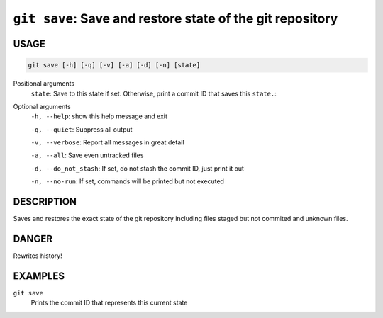 ``git save``: Save and restore state of the git repository
----------------------------------------------------------

USAGE
=====

.. code-block:: bash

    git save [-h] [-q] [-v] [-a] [-d] [-n] [state]

Positional arguments
  ``state``: Save to this state if set. Otherwise, print a commit ID that saves this
  ``state.``: 

Optional arguments
  ``-h, --help``: show this help message and exit

  ``-q, --quiet``: Suppress all output

  ``-v, --verbose``: Report all messages in great detail

  ``-a, --all``: Save even untracked files

  ``-d, --do_not_stash``: If set, do not stash the commit ID, just print it out

  ``-n, --no-run``: If set, commands will be printed but not executed

DESCRIPTION
===========

Saves and restores the exact state of the git repository
including files staged but not commited and unknown files.

DANGER
======

Rewrites history!

EXAMPLES
========

``git save``
    Prints the commit ID that represents this current state
